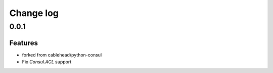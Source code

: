 Change log
==========

0.0.1
-----

Features
~~~~~~~~
* forked from cablehead/python-consul
* Fix  `Consul.ACL` support


